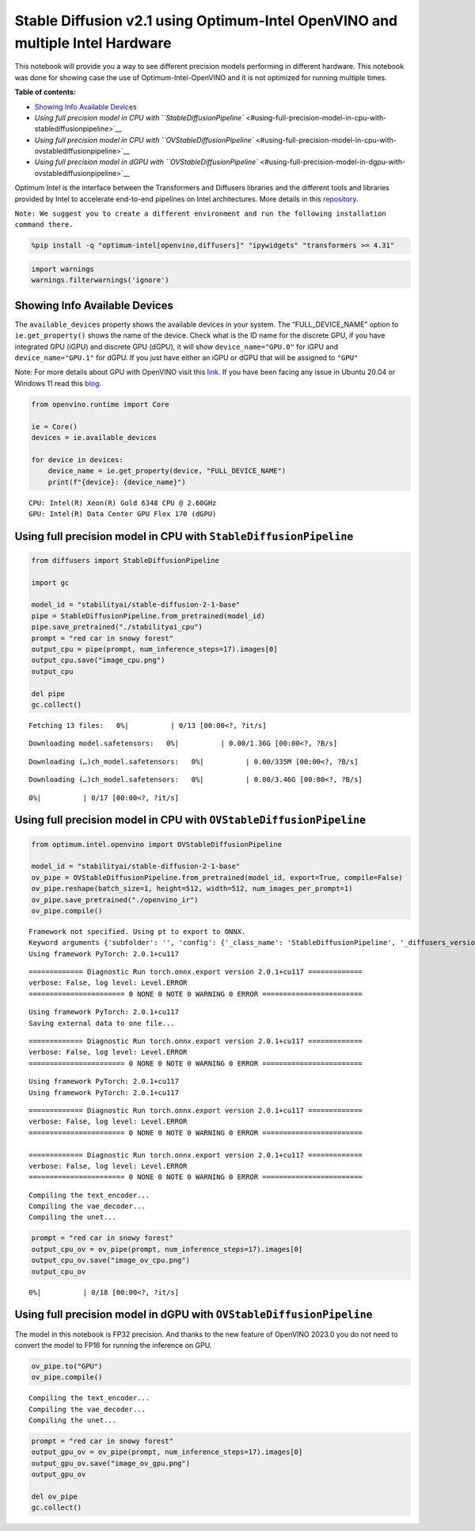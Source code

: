 Stable Diffusion v2.1 using Optimum-Intel OpenVINO and multiple Intel Hardware
==============================================================================

This notebook will provide you a way to see different precision models
performing in different hardware. This notebook was done for showing
case the use of Optimum-Intel-OpenVINO and it is not optimized for
running multiple times.

|image0|

**Table of contents:**


-  `Showing Info Available
   Devices <#showing-info-available-devices>`__
-  `Using full precision model in CPU with
   ``StableDiffusionPipeline`` <#using-full-precision-model-in-cpu-with-stablediffusionpipeline>`__
-  `Using full precision model in CPU with
   ``OVStableDiffusionPipeline`` <#using-full-precision-model-in-cpu-with-ovstablediffusionpipeline>`__
-  `Using full precision model in dGPU with
   ``OVStableDiffusionPipeline`` <#using-full-precision-model-in-dgpu-with-ovstablediffusionpipeline>`__

.. |image0| image:: https://github.com/openvinotoolkit/openvino_notebooks/assets/10940214/1858dae4-72fd-401e-b055-66d503d82446

Optimum Intel is the interface between the Transformers and Diffusers
libraries and the different tools and libraries provided by Intel to
accelerate end-to-end pipelines on Intel architectures. More details in
this
`repository <https://github.com/huggingface/optimum-intel#openvino>`__.

``Note: We suggest you to create a different environment and run the following installation command there.``

.. code:: ipython3

    %pip install -q "optimum-intel[openvino,diffusers]" "ipywidgets" "transformers >= 4.31"

.. code:: ipython3

    import warnings
    warnings.filterwarnings('ignore')

Showing Info Available Devices 
~~~~~~~~~~~~~~~~~~~~~~~~~~~~~~~~~~~~~~~~~~~~~~~~~~~~~~~~~~~~~~~~~~~~~~~~

The ``available_devices`` property shows the available devices in your
system. The “FULL_DEVICE_NAME” option to ``ie.get_property()`` shows the
name of the device. Check what is the ID name for the discrete GPU, if
you have integrated GPU (iGPU) and discrete GPU (dGPU), it will show
``device_name="GPU.0"`` for iGPU and ``device_name="GPU.1"`` for dGPU.
If you just have either an iGPU or dGPU that will be assigned to
``"GPU"``

Note: For more details about GPU with OpenVINO visit this
`link <https://docs.openvino.ai/nightly/openvino_docs_install_guides_configurations_for_intel_gpu.html>`__.
If you have been facing any issue in Ubuntu 20.04 or Windows 11 read
this
`blog <https://blog.openvino.ai/blog-posts/install-gpu-drivers-windows-ubuntu>`__.

.. code:: ipython3

    from openvino.runtime import Core
    
    ie = Core()
    devices = ie.available_devices
    
    for device in devices:
        device_name = ie.get_property(device, "FULL_DEVICE_NAME")
        print(f"{device}: {device_name}")


.. parsed-literal::

    CPU: Intel(R) Xeon(R) Gold 6348 CPU @ 2.60GHz
    GPU: Intel(R) Data Center GPU Flex 170 (dGPU)


Using full precision model in CPU with ``StableDiffusionPipeline`` 
~~~~~~~~~~~~~~~~~~~~~~~~~~~~~~~~~~~~~~~~~~~~~~~~~~~~~~~~~~~~~~~~~~~~~~~~~~~~~~~~~~~~~~~~~~~~~~~~~~~~~~~~~~~~

.. code:: ipython3

    from diffusers import StableDiffusionPipeline
    
    import gc
    
    model_id = "stabilityai/stable-diffusion-2-1-base"
    pipe = StableDiffusionPipeline.from_pretrained(model_id)
    pipe.save_pretrained("./stabilityai_cpu")
    prompt = "red car in snowy forest"
    output_cpu = pipe(prompt, num_inference_steps=17).images[0]
    output_cpu.save("image_cpu.png")
    output_cpu
    
    del pipe
    gc.collect()



.. parsed-literal::

    Fetching 13 files:   0%|          | 0/13 [00:00<?, ?it/s]



.. parsed-literal::

    Downloading model.safetensors:   0%|          | 0.00/1.36G [00:00<?, ?B/s]



.. parsed-literal::

    Downloading (…)ch_model.safetensors:   0%|          | 0.00/335M [00:00<?, ?B/s]



.. parsed-literal::

    Downloading (…)ch_model.safetensors:   0%|          | 0.00/3.46G [00:00<?, ?B/s]



.. parsed-literal::

      0%|          | 0/17 [00:00<?, ?it/s]




.. image:: 236-stable-diffusion-v2-optimum-demo-comparison-with-output_files/236-stable-diffusion-v2-optimum-demo-comparison-with-output_7_5.png



Using full precision model in CPU with ``OVStableDiffusionPipeline`` 
~~~~~~~~~~~~~~~~~~~~~~~~~~~~~~~~~~~~~~~~~~~~~~~~~~~~~~~~~~~~~~~~~~~~~~~~~~~~~~~~~~~~~~~~~~~~~~~~~~~~~~~~~~~~~~

.. code:: ipython3

    from optimum.intel.openvino import OVStableDiffusionPipeline
    
    model_id = "stabilityai/stable-diffusion-2-1-base"
    ov_pipe = OVStableDiffusionPipeline.from_pretrained(model_id, export=True, compile=False)
    ov_pipe.reshape(batch_size=1, height=512, width=512, num_images_per_prompt=1)
    ov_pipe.save_pretrained("./openvino_ir")
    ov_pipe.compile()



.. parsed-literal::

    Framework not specified. Using pt to export to ONNX.
    Keyword arguments {'subfolder': '', 'config': {'_class_name': 'StableDiffusionPipeline', '_diffusers_version': '0.10.0.dev0', 'feature_extractor': ['transformers', 'CLIPImageProcessor'], 'requires_safety_checker': False, 'safety_checker': [None, None], 'scheduler': ['diffusers', 'PNDMScheduler'], 'text_encoder': ['transformers', 'CLIPTextModel'], 'tokenizer': ['transformers', 'CLIPTokenizer'], 'unet': ['diffusers', 'UNet2DConditionModel'], 'vae': ['diffusers', 'AutoencoderKL']}} are not expected by StableDiffusionPipeline and will be ignored.
    Using framework PyTorch: 2.0.1+cu117


.. parsed-literal::

    ============= Diagnostic Run torch.onnx.export version 2.0.1+cu117 =============
    verbose: False, log level: Level.ERROR
    ======================= 0 NONE 0 NOTE 0 WARNING 0 ERROR ========================
    


.. parsed-literal::

    Using framework PyTorch: 2.0.1+cu117
    Saving external data to one file...


.. parsed-literal::

    ============= Diagnostic Run torch.onnx.export version 2.0.1+cu117 =============
    verbose: False, log level: Level.ERROR
    ======================= 0 NONE 0 NOTE 0 WARNING 0 ERROR ========================
    


.. parsed-literal::

    Using framework PyTorch: 2.0.1+cu117
    Using framework PyTorch: 2.0.1+cu117


.. parsed-literal::

    ============= Diagnostic Run torch.onnx.export version 2.0.1+cu117 =============
    verbose: False, log level: Level.ERROR
    ======================= 0 NONE 0 NOTE 0 WARNING 0 ERROR ========================
    
    ============= Diagnostic Run torch.onnx.export version 2.0.1+cu117 =============
    verbose: False, log level: Level.ERROR
    ======================= 0 NONE 0 NOTE 0 WARNING 0 ERROR ========================
    


.. parsed-literal::

    Compiling the text_encoder...
    Compiling the vae_decoder...
    Compiling the unet...


.. code:: ipython3

    prompt = "red car in snowy forest"
    output_cpu_ov = ov_pipe(prompt, num_inference_steps=17).images[0]
    output_cpu_ov.save("image_ov_cpu.png")
    output_cpu_ov



.. parsed-literal::

      0%|          | 0/18 [00:00<?, ?it/s]




.. image:: 236-stable-diffusion-v2-optimum-demo-comparison-with-output_files/236-stable-diffusion-v2-optimum-demo-comparison-with-output_10_1.png



Using full precision model in dGPU with ``OVStableDiffusionPipeline`` 
~~~~~~~~~~~~~~~~~~~~~~~~~~~~~~~~~~~~~~~~~~~~~~~~~~~~~~~~~~~~~~~~~~~~~~~~~~~~~~~~~~~~~~~~~~~~~~~~~~~~~~~~~~~~~~~

The model in this notebook is FP32 precision. And thanks to the new
feature of OpenVINO 2023.0 you do not need to convert the model to FP16
for running the inference on GPU.

.. code:: ipython3

    ov_pipe.to("GPU")
    ov_pipe.compile()


.. parsed-literal::

    Compiling the text_encoder...
    Compiling the vae_decoder...
    Compiling the unet...


.. code:: ipython3

    prompt = "red car in snowy forest"
    output_gpu_ov = ov_pipe(prompt, num_inference_steps=17).images[0]
    output_gpu_ov.save("image_ov_gpu.png")
    output_gpu_ov
    
    del ov_pipe
    gc.collect()


